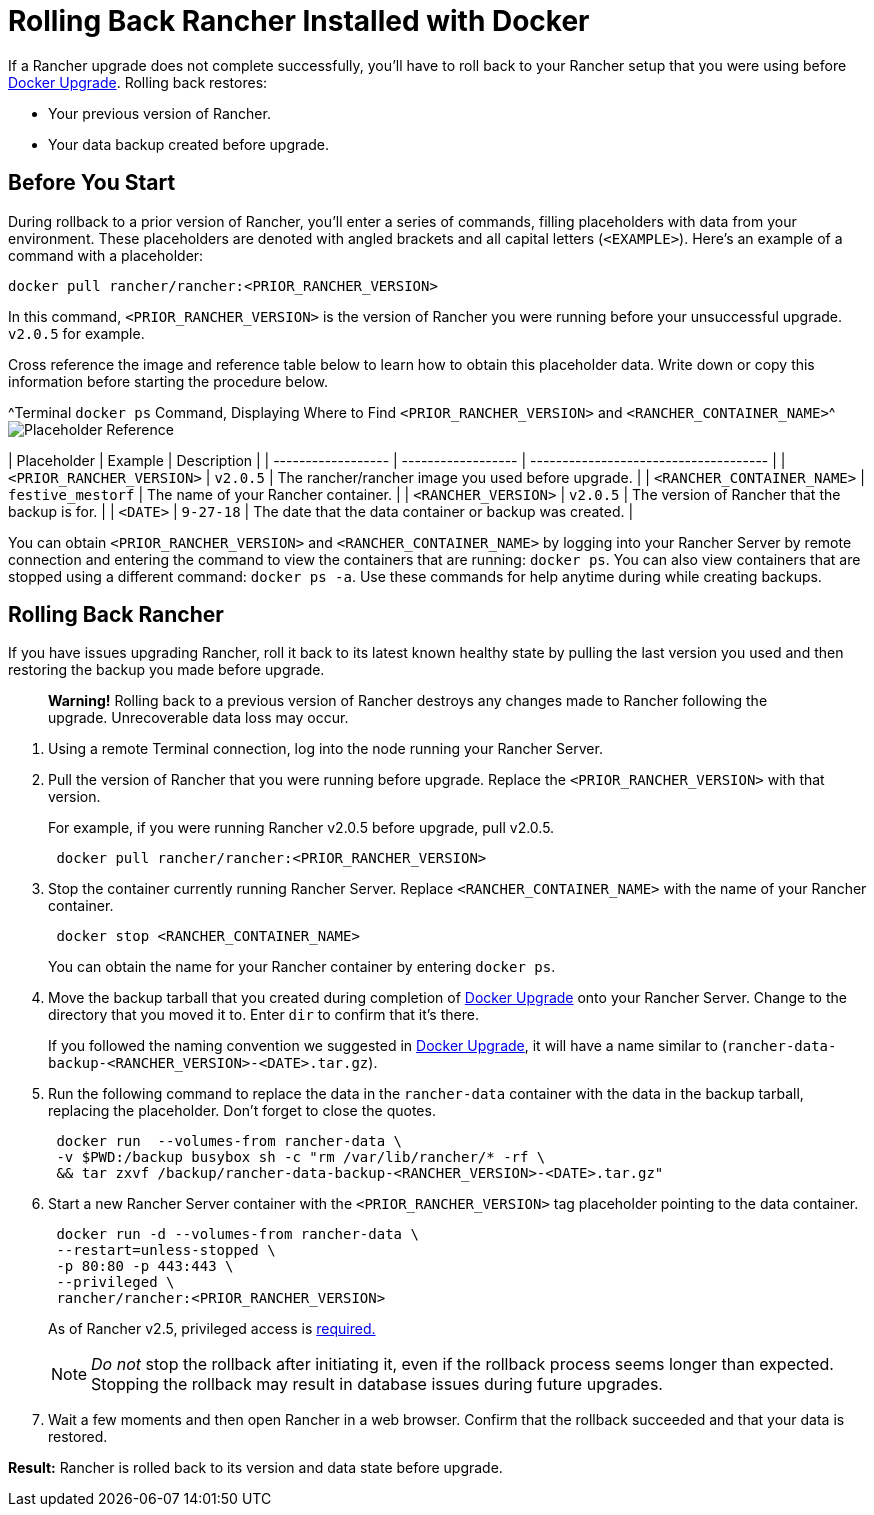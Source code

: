 = Rolling Back Rancher Installed with Docker

+++<DockerSupportWarning>++++++</DockerSupportWarning>+++

If a Rancher upgrade does not complete successfully, you'll have to roll back to your Rancher setup that you were using before xref:upgrade-docker-installed-rancher.adoc[Docker Upgrade]. Rolling back restores:

* Your previous version of Rancher.
* Your data backup created before upgrade.

== Before You Start

During rollback to a prior version of Rancher, you'll enter a series of commands, filling placeholders with data from your environment. These placeholders are denoted with angled brackets and all capital letters (`<EXAMPLE>`). Here's an example of a command with a placeholder:

----
docker pull rancher/rancher:<PRIOR_RANCHER_VERSION>
----

In this command, `<PRIOR_RANCHER_VERSION>` is the version of Rancher you were running before your unsuccessful upgrade. `v2.0.5` for example.

Cross reference the image and reference table below to learn how to obtain this placeholder data. Write down or copy this information before starting the procedure below.

^Terminal `docker ps` Command, Displaying Where to Find `<PRIOR_RANCHER_VERSION>` and `<RANCHER_CONTAINER_NAME>`^image:/img/placeholder-ref-2.png[Placeholder Reference]

| Placeholder                | Example                    | Description                                             |
| ------------------ | ------------------ | ------------------------------------- |
| `<PRIOR_RANCHER_VERSION>`  | `v2.0.5`                   | The rancher/rancher image you used before upgrade.      |
| `<RANCHER_CONTAINER_NAME>` | `festive_mestorf`          | The name of your Rancher container.                     |
| `<RANCHER_VERSION>`        | `v2.0.5`                   | The version of Rancher that the backup is for.          |
| `<DATE>`                   | `9-27-18`                  | The date that the data container or backup was created. |
 +

You can obtain `<PRIOR_RANCHER_VERSION>` and `<RANCHER_CONTAINER_NAME>` by logging into your Rancher Server by remote connection and entering the command to view the containers that are running: `docker ps`. You can also view containers that are stopped using a different command: `docker ps -a`. Use these commands for help anytime during while creating backups.

== Rolling Back Rancher

If you have issues upgrading Rancher, roll it back to its latest known healthy state by pulling the last version you used and then restoring the backup you made before upgrade.

____
*Warning!* Rolling back to a previous version of Rancher destroys any changes made to Rancher following the upgrade. Unrecoverable data loss may occur.
____

. Using a remote Terminal connection, log into the node running your Rancher Server.
. Pull the version of Rancher that you were running before upgrade. Replace the `<PRIOR_RANCHER_VERSION>` with that version.
+
For example, if you were running Rancher v2.0.5 before upgrade, pull v2.0.5.
+
----
 docker pull rancher/rancher:<PRIOR_RANCHER_VERSION>
----

. Stop the container currently running Rancher Server. Replace `<RANCHER_CONTAINER_NAME>` with the name of your Rancher container.
+
----
 docker stop <RANCHER_CONTAINER_NAME>
----
+
You can obtain the name for your Rancher container by entering `docker ps`.

. Move the backup tarball that you created during completion of xref:upgrade-docker-installed-rancher.adoc[Docker Upgrade] onto your Rancher Server. Change to the directory that you moved it to. Enter `dir` to confirm that it's there.
+
If you followed the naming convention we suggested in xref:upgrade-docker-installed-rancher.adoc[Docker Upgrade], it will have a name similar to  (`rancher-data-backup-<RANCHER_VERSION>-<DATE>.tar.gz`).

. Run the following command to replace the data in the `rancher-data` container with the data in the backup tarball, replacing the placeholder. Don't forget to close the quotes.
+
----
 docker run  --volumes-from rancher-data \
 -v $PWD:/backup busybox sh -c "rm /var/lib/rancher/* -rf \
 && tar zxvf /backup/rancher-data-backup-<RANCHER_VERSION>-<DATE>.tar.gz"
----

. Start a new Rancher Server container with the `<PRIOR_RANCHER_VERSION>` tag placeholder pointing to the data container.
+
----
 docker run -d --volumes-from rancher-data \
 --restart=unless-stopped \
 -p 80:80 -p 443:443 \
 --privileged \
 rancher/rancher:<PRIOR_RANCHER_VERSION>
----
+
As of Rancher v2.5, privileged access is link:rancher-on-a-single-node-with-docker.adoc#privileged-access-for-rancher-v25[required.]
+
NOTE: _Do not_ stop the rollback after initiating it, even if the rollback process seems longer than expected. Stopping the rollback may result in database issues during future upgrades.

. Wait a few moments and then open Rancher in a web browser. Confirm that the rollback succeeded and that your data is restored.

*Result:* Rancher is rolled back to its version and data state before upgrade.
